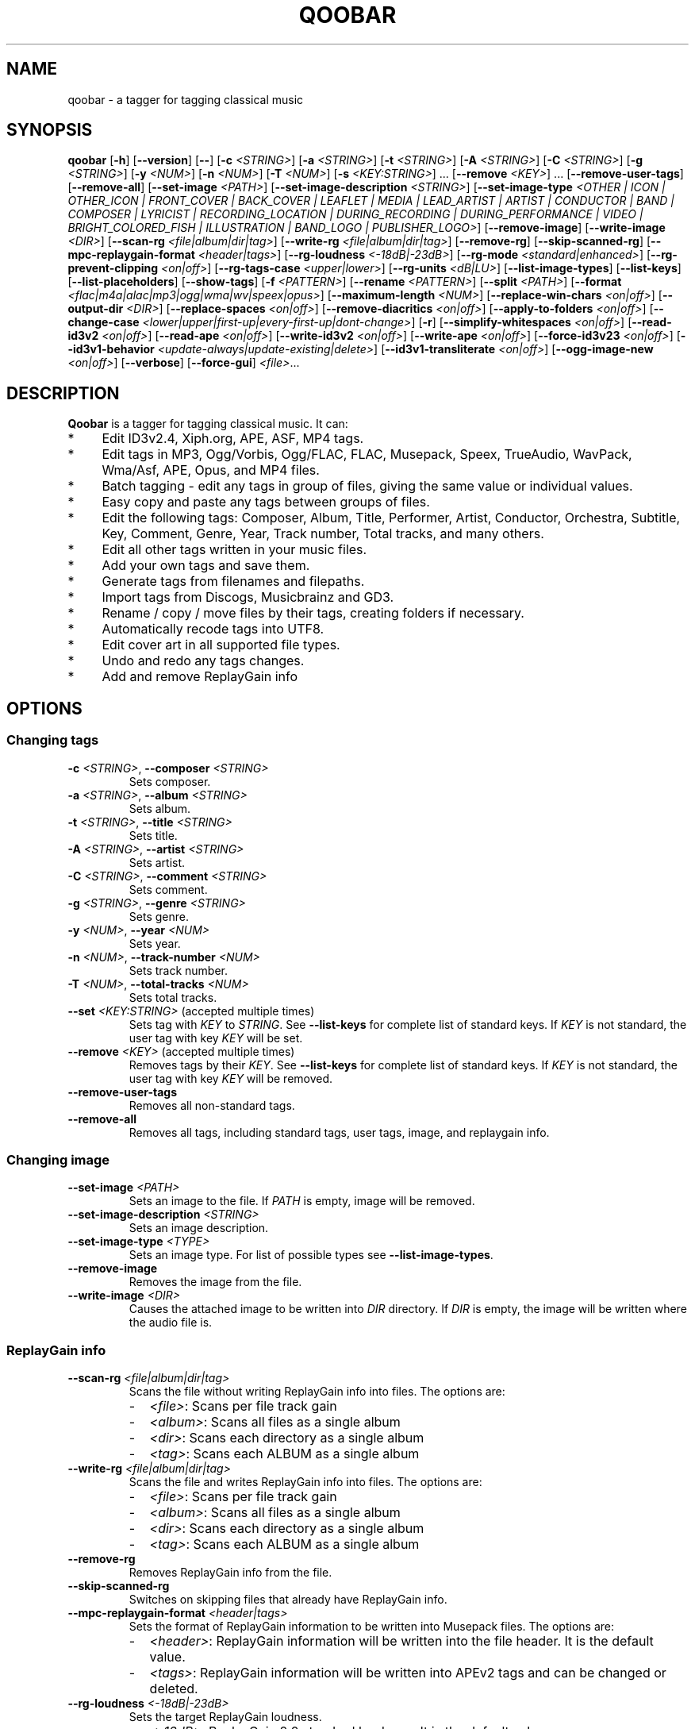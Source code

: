 .\"                                      Hey, EMACS: \-*\- nroff \-*\-
.\" First parameter, NAME, should be all caps
.\" Second parameter, SECTION, should be 1\-8, maybe w/ subsection
.\" other parameters are allowed: see man(7), man(1)
.TH QOOBAR 1 "January  25, 2022"
.\" Please adjust this date whenever revising the manpage.
.\"
.\" Some roff macros, for reference:
.\" .nh        disable hyphenation
.\" .hy        enable hyphenation
.\" .ad l      left justify
.\" .ad b      justify to both left and right margins
.\" .nf        disable filling
.\" .fi        enable filling
.\" .br        insert line break
.\" .sp \fI<n>\fR    insert n+1 empty lines
.\" for manpage\-specific macros, see man(7)
.nh
.SH NAME
qoobar \- a tagger for tagging classical music
.SH SYNOPSIS
.B qoobar
[\fB\-h\fR]
[\fB\-\-version\fR]
[\fB\-\-\fR]
[\fB\-c \fI<STRING>\fR]
[\fB\-a \fI<STRING>\fR]
[\fB\-t \fI<STRING>\fR]
[\fB\-A \fI<STRING>\fR]
[\fB\-C \fI<STRING>\fR]
[\fB\-g \fI<STRING>\fR]
[\fB\-y \fI<NUM>\fR]
[\fB\-n \fI<NUM>\fR]
[\fB\-T \fI<NUM>\fR]
[\fB\-s \fI<KEY:STRING>\fR] ...
[\fB\-\-remove \fI<KEY>\fR] ...
[\fB\-\-remove\-user\-tags\fR]
[\fB\-\-remove\-all\fR]
[\fB\-\-set\-image \fI<PATH>\fR]
[\fB\-\-set\-image\-description \fI<STRING>\fR]
[\fB\-\-set\-image\-type \fI<OTHER | ICON | OTHER_ICON | FRONT_COVER | BACK_COVER
| LEAFLET | MEDIA | LEAD_ARTIST | ARTIST | CONDUCTOR | BAND | COMPOSER | LYRICIST
| RECORDING_LOCATION | DURING_RECORDING | DURING_PERFORMANCE | VIDEO
| BRIGHT_COLORED_FISH | ILLUSTRATION | BAND_LOGO | PUBLISHER_LOGO>\fR]
[\fB\-\-remove\-image\fR]
[\fB\-\-write\-image \fI<DIR>\fR]
[\fB\-\-scan\-rg \fI<file|album|dir|tag>\fR]
[\fB\-\-write\-rg \fI<file|album|dir|tag>\fR]
[\fB\-\-remove\-rg\fR]
[\fB\-\-skip\-scanned\-rg\fR]
[\fB\-\-mpc\-replaygain\-format \fI<header|tags>\fR]
[\fB\-\-rg\-loudness \fI<\-18dB|\-23dB>\fR]
[\fB\-\-rg\-mode \fI<standard|enhanced>\fR]
[\fB\-\-rg\-prevent\-clipping \fI<on|off>\fR]
[\fB\-\-rg\-tags\-case \fI<upper|lower>\fR]
[\fB\-\-rg\-units \fI<dB|LU>\fR]
[\fB\-\-list\-image\-types\fR]
[\fB\-\-list\-keys\fR]
[\fB\-\-list\-placeholders\fR]
[\fB\-\-show\-tags\fR]
[\fB\-f \fI<PATTERN>\fR]
[\fB\-\-rename \fI<PATTERN>\fR]
[\fB\-\-split \fI<PATH>\fR]
[\fB\-\-format \fI<flac|m4a|alac|mp3|ogg|wma|wv|speex|opus>\fR]
[\fB\-\-maximum\-length \fI<NUM>\fR]
[\fB\-\-replace\-win\-chars \fI<on|off>\fR]
[\fB\-\-output\-dir \fI<DIR>\fR]
[\fB\-\-replace\-spaces \fI<on|off>\fR]
[\fB\-\-remove\-diacritics \fI<on|off>\fR]
[\fB\-\-apply\-to\-folders \fI<on|off>\fR]
[\fB\-\-change\-case
\fI<lower|upper|first\-up|every\-first\-up|dont\-change>\fR]
[\fB\-r\fR]
[\fB\-\-simplify\-whitespaces \fI<on|off>\fR]
[\fB\-\-read\-id3v2 \fI<on|off>\fR]
[\fB\-\-read\-ape \fI<on|off>\fR]
[\fB\-\-write\-id3v2 \fI<on|off>\fR]
[\fB\-\-write\-ape \fI<on|off>\fR]
[\fB\-\-force\-id3v23 \fI<on|off>\fR]
[\fB\-\-id3v1\-behavior \fI<update\-always|update\-existing|delete>\fR]
[\fB\-\-id3v1\-transliterate \fI<on|off>\fR]
[\fB\-\-ogg\-image\-new \fI<on|off>\fR]
[\fB\-\-verbose\fR]
[\fB\-\-force\-gui\fR]
.IR \fI<file>\fR ...
.SH DESCRIPTION
.B Qoobar
is a tagger for tagging classical music. It can:
.IP * 4
Edit ID3v2.4, Xiph.org, APE, ASF, MP4 tags.
.IP * 4
Edit tags in MP3, Ogg/Vorbis, Ogg/FLAC, FLAC, Musepack, Speex, TrueAudio,
WavPack, Wma/Asf, APE, Opus, and MP4 files.
.IP * 4
Batch tagging - edit any tags in group of files, giving the same value
or individual values.
.IP * 4
Easy copy and paste any tags between groups of files.
.IP * 4
Edit the following tags: Composer, Album, Title, Performer, Artist,
Conductor, Orchestra, Subtitle, Key, Comment, Genre, Year,
Track number, Total tracks, and many others.
.IP * 4
Edit all other tags written in your music files.
.IP * 4
Add your own tags and save them.
.IP * 4
Generate tags from filenames and filepaths.
.IP * 4
Import tags from Discogs, Musicbrainz and GD3.
.IP * 4
Rename / copy / move files by their tags, creating folders if necessary.
.IP * 4
Automatically recode tags into UTF8.
.IP * 4
Edit cover art in all supported file types.
.IP * 4
Undo and redo any tags changes.
.IP * 4
Add and remove ReplayGain info
.SH OPTIONS
.SS Changing tags
.TP
\fB\-c \fI<STRING>\fR, \fB\-\-composer \fI<STRING>\fR
Sets composer.
.TP
\fB\-a \fI<STRING>\fR, \fB\-\-album \fI<STRING>\fR
Sets album.
.TP
\fB\-t \fI<STRING>\fR, \fB\-\-title \fI<STRING>\fR
Sets title.
.TP
\fB\-A \fI<STRING>\fR, \fB\-\-artist \fI<STRING>\fR
Sets artist.
.TP
\fB\-C \fI<STRING>\fR, \fB\-\-comment \fI<STRING>\fR
Sets comment.
.TP
\fB\-g \fI<STRING>\fR, \fB\-\-genre \fI<STRING>\fR
Sets genre.
.TP
\fB\-y \fI<NUM>\fR, \fB\-\-year \fI<NUM>\fR
Sets year.
.TP
\fB\-n \fI<NUM>\fR,  \fB\-\-track\-number \fI<NUM>\fR
Sets track number.
.TP
\fB\-T \fI<NUM>\fR,  \fB\-\-total\-tracks \fI<NUM>\fR
Sets total tracks.
.TP
\fB\-\-set \fI<KEY:STRING>\fR  (accepted multiple times)
Sets tag with \fIKEY\fR to \fISTRING\fR. See \fB\-\-list\-keys\fR for complete
list of standard keys. If \fIKEY\fR is not standard, the user tag with key
\fIKEY\fR will be set.
.TP
\fB\-\-remove \fI<KEY>\fR  (accepted multiple times)
Removes tags by their \fIKEY\fR. See \fB\-\-list\-keys\fR for complete list of
standard keys. If \fIKEY\fR is not standard, the user tag with
key \fIKEY\fR will be removed.
.TP
\fB\-\-remove\-user\-tags\fR
Removes all non-standard tags.
.TP
\fB\-\-remove\-all\fR
Removes all tags, including standard tags, user tags, image, and
replaygain info.
.SS Changing image
.TP
\fB\-\-set\-image \fI<PATH>\fR
Sets an image to the file. If \fIPATH\fR is empty, image will be removed.
.TP
\fB\-\-set\-image\-description \fI<STRING>\fR
Sets an image description.
.TP
\fB\-\-set\-image\-type \fI<TYPE>\fR
Sets an image type. For list of possible types see \fB\-\-list\-image\-types\fR.
.TP
\fB\-\-remove\-image\fR
Removes the image from the file.
.TP
\fB\-\-write\-image \fI<DIR>\fR
Causes the attached image to be written into \fIDIR\fR directory.
If \fIDIR\fR is empty, the image will be written where the audio file is.
.SS ReplayGain info
.TP
\fB\-\-scan\-rg \fI<file|album|dir|tag>\fR
Scans the file without writing ReplayGain info into files. The options are:
.RS
.IP - 2
\fI<file>\fR: Scans per file track gain
.IP - 2
\fI<album>\fR: Scans all files as a single album
.IP - 2
\fI<dir>\fR: Scans each directory as a single album
.IP - 2
\fI<tag>\fR: Scans each ALBUM as a single album
.RE
.TP
\fB\-\-write\-rg \fI<file|album|dir|tag>\fR
Scans the file and writes ReplayGain info into files. The options are:
.RS
.IP - 2
\fI<file>\fR: Scans per file track gain
.IP - 2
\fI<album>\fR: Scans all files as a single album
.IP - 2
\fI<dir>\fR: Scans each directory as a single album
.IP - 2
\fI<tag>\fR: Scans each ALBUM as a single album
.RE
.TP
\fB\-\-remove\-rg\fR
Removes ReplayGain info from the file.
.TP
\fB\-\-skip\-scanned\-rg\fR
Switches on skipping files that already have ReplayGain info.
.TP
\fB\-\-mpc\-replaygain\-format \fI<header|tags>\fR
Sets the format of ReplayGain information to be written into Musepack files. The options are:
.RS
.IP - 2
\fI<header>\fR: ReplayGain information will be written into the file header.
It is the default value.
.IP - 2
\fI<tags>\fR: ReplayGain information will be written into APEv2 tags and can be changed or deleted.
.RE
.TP
\fB\-\-rg\-loudness \fI<\-18dB|\-23dB>\fR
Sets the target ReplayGain loudness.
.RS
.IP - 2
\fI<\-18dB>\fR: ReplayGain 2.0 standard loudness. It is the default value.
.IP - 2
\fI<\-23dB>\fR: EBU R128 standard loudness.
.RE
.TP
\fB\-\-rg\-mode \fI<standard|enhanced>\fR
Sets the ReplayGain tags mode.
.RS
\fI<standard>\fR: Only the TRACKGAIN, TRACKPEAK, ALBUMGAIN, ALBUMPEAK tags are added.
\fI<enhanced>\fR: The additional TRACKRANGE, TRACKLOUDNESS, ALBUMRANGE, ALBUMLOUDNESS are added to the standard ones. 
.RE
The default value is <standard>.
.TP
\fB\-\-rg\-prevent\-clipping \fI<on|off>\fR
Switches on/off clipping prevention in the replaygain calculations. The default value is "on".
.TP
\fB\-\-rg\-tags\-case \fI<upper|lower>\fR
Sets the ReplayGain tags case formatting. The default value is "upper".
.TP
\fB\-\-rg\-units \fI<dB|LU>\fR
Sets the ReplayGain loudness unit. The default value is "dB".
.SS Filling tags
.TP
\fB\-\-fill \fI<PATTERN>\fR
Fills tags from file name by a pattern using placeholders: %A (artist),
%a (album), %t (title), etc. See \fB\-\-list\-placeholders\fR for complete list
of placeholders.
.SS Renaming files
.TP
\fB\-\-rename \fI<PATTERN>\fR
Rename file (the extension is not affected) based on data in the tag
using placeholders: %A (artist), %a (album), %t (title), etc.
See \fB\-\-list\-placeholders\fR for complete list of placeholders.
.TP
\fB\-\-maximum\-length \fI<NUM>\fR
Sets maximum file name length for \fB\-\-rename\fR operation to a specified
value. If value is 0, file name will not be truncated. The default
value is 0.
.TP
\fB\-\-replace\-win\-chars \fI<on|off>\fR
Switches on/off Windows chars replacement for \fB\-\-rename\fR operation. The
default value is "on".
.TP
\fB\-\-output\-dir \fI<DIR>\fR
Specifies the destination directory for \fB\-\-rename\fR operation.
If \fI<DIR>\fR is empty, the source directory will be used.
.TP
\fB\-\-replace\-spaces \fI<on|off>\fR
Switches on/off spaces replacement for \fB\-\-rename\fR operation. The default
value is "off".
.TP
\fB\-\-remove\-diacritics \fI<on|off>\fR
Switches on/off diacritics removing for \fB\-\-rename\fR operation. The
default value is "off".
.TP
\fB\-\-apply\-to\-folders \fI<on|off>\fR
If this option is set, all other options for \fB\-\-rename\fR operation will
take place for created folders names as well. The default value is
"off".
.TP
\fB\-\-change\-case \fI<lower|upper|first-up|every-first-up|dont-change>\fR
If this option is set, created file and folders names will be in case
specified by this option. The default value is "dont\-change".
.SS Splitting files
.TP
\fB\-\-split \fI<CUE>\fR
Splits an audio file by its CUE sheet.
.TP
\fB\-\-format \fI<flac|m4a|alac|mp3|ogg|wma|wv|speex|opus>\fR
Sets format of splitted files. The default value is "flac". If no ffmpeg or
avconv is installed, this option is ignored and the format is set to "flac".
If format is "m4a", AAC codec is used. If format is "alac", "m4a" file extension
is used.
.SS Global options
.TP
\fB\-r\fR, \fB\-\-recursive\fR
If set, directories to process are added recursively, that is with all
their subdirectories. The default behavior is non-recursive.
.TP
\fB\-\-simplify\-whitespaces \fI<on|off>\fR
Switches on/off tags simplifying when saving files. The default value
is "on".
.TP
\fB\-\-read\-id3v2 \fI<on|off>\fR
Switches on/off reading of id3v2 tags in mp3 files. The default value
is "on".
.TP
\fB\-\-read\-ape \fI<on|off>\fR
Switches on/off reading of ape tags in mp3 files. The default value is
"off".
.TP
\fB\-\-write\-id3v2 \fI<on|off>\fR
Switches on/off writing of id3v2 tags in mp3 files. The default value
is "on".
.TP
\fB\-\-write\-ape \fI<on|off>\fR
Switches on/off writing of ape tags in mp3 files. The default value is
"off".
.TP
\fB\-\-force\-id3v23 \fI<on|off>\fR
Switches on/off writing of id3v2 tags to id3v2.3 format. The default
value is "off".
.TP
\fB\-\-id3v1\-behavior \fI<update\-always|update\-existing|delete>\fR
Switches on/off deleting of id3v1 tags when saving mp3 files. The
default value is "delete".
.TP
\fB\-\-id3v1\-transliterate \fI<on|off>\fR
Switches on/off transliteration of id3v1 tags when saving mp3 files.
The default value is "on".
.TP
\fB\-\-ogg\-image\-new \fI<on|off>\fR
Switches on/off new ogg image format. The default value is "on".
.SS Other options
.TP
\fB\-h\fR, \fB\-\-help\fR
Displays usage information and exits.
.TP
\fB\-\-version\fR
Displays version information and exits.
.TP
\fB\-\-\fR,  \fB\-\-ignore_rest\fR
Ignores the rest of the labeled arguments following this flag.
.TP
\fB\-\-list\-image\-types\fR
Lists all possible image types and exits.
.TP
\fB\-\-list\-keys\fR
Lists all possible tags keys and exits.
.TP
\fB\-\-list\-placeholders\fR
Lists all possible placeholders and exits.
.TP
\fB\-\-show\-tags\fR
Shows all tags of files.
.TP
\fB\-\-verbose\fR
Switches on verbose mode, in which all messages are shown. By default
only errors and warnings are shown.
.TP
\fB\-\-force\-gui\fR
Forces the GUI mode after completing all command-line options specified.
.TP
\fI<file>\fR  (accepted multiple times)
Files and directories to process
.SH EXAMPLES
.SS The GUI mode
.PP
.nf
qoobar
.fi
.RS
Runs qoobar in the
.SM GUI
mode.
.RE
.PP
.nf
qoobar \-\-force\-id3v23
.fi
.RS
Switches on writing of id3v2 tags to id3v2.3 format and
runs qoobar in the
.SM GUI
mode. Other global options can be specified.
.PP
.SM NOTE:
These options will be saved when closing the qoobar window.
.RE
.PP
.nf
qoobar \*(lq~/Music/Artist/Album 1\*(rq
.fi
.RS
Runs qoobar in the
.SM GUI
mode and adds the content of
.I \*(lq~/Music/Artist/Album 1\*(rq
directory.
.RE
.PP
.SS The command line mode
The command line mode is automatically used if any of the following
arguments is specified:
.PP
\-c, \-\-composer, \-a, \-\-album, \-t, \-\-title,
\-A, \-\-artist, \-C, \-\-comment, \-g, \-\-genre, \-y, \-\-year,
\-n, \-\-track\-number, \-T, \-\-total\-tracks, \-\-s,
\-\-set, \-\-remove, \-\-remove\-user\-tags,
\-\-remove\-all, \-\-set\-image, \-\-set\-image\-description, \-\-set\-image\-type,
\-\-remove\-image, \-\-write\-image, \-\-scan-rg, \-\-write\-rg, \-\-remove\-rg,
\-\-list\-image\-types, \-\-list\-keys, \-\-show\-tags, \-f, \-\-fill, \-\-rename, \-\-split.
.PP
.SM NOTE:
Any global option that is specified in the command line mode will not
be saved automatically. If you want to change the default settings, either
edit the
.I ~/.config/qoobar/global.ini
file, or set them in the qoobar preferences dialog.
.PP
.nf
qoobar \-a "Sonata No.29 Hammerklavier" "~/Music/Beethoven, L./Sonata 29 (Richter)"
.fi
.RS
Sets album to be "Sonata No.29 Hammerklavier" in all files in \fI"~/Music/Beethoven, L./Sonata 29 (Richter)"\fR
directory.
.RE
.PP
.nf
qoobar \-\-write\-id3v2 on \-\-write\-ape off \-\-delete-id3v1 delete \\
-n 1 "~/Music/ABBA/*.mp3"
.fi
.RS
Automatically sets track numbers from 1 to number of files for all mp3 files
in the \fI"~/Music/ABBA/"\fR directory. When saving files writes id3v2
tags only, and strips all ape tags and all id3v1 tags.
.RE
.PP
.nf
qoobar \-s "ARTIST:%A (piano)" "~/Music/SKRIABIN A./Compilation"
.fi
.RS
Takes ARTIST tag, appends " (piano)" text and writes back into ARTIST tag
for all files in the \fI"~/Music/SKRIABIN A./Compilation"\fR directory.
This is equivalent to \fBqoobar \-A "%A (piano)" "~/Music/SKRIABIN A./Compilation"\fR
.RE
.PP
.nf
qoobar \-\-fill "%c/%a (%A)/%n \- %t" "~/Music/Beethoven, L./Piano concerto No.5 (Arrau)/"
.fi
.RS
Fills tags from files names for all files in
\fI"~/Music/Beethoven, L./Piano concerto No.5 (Arrau)/"\fR
directory. The tags to write are:
.RS 4
.IP - 2
.B Composer
will be "Beethoven, L."
.IP - 2
.B Album
will be "Piano concerto No.5"
.IP - 2
.B Artist
will be "Arrau"
.IP - 2
.B Track numbers
will be all symbols in files names before the first " \- "
.IP - 2
.B Track titles
will be all symbols in files names after the first "\ \-\ "
(excluding the file extension).
.RE
.RE
.PP
.nf
qoobar \-\-split  ~/Music/The\\ path\\ to\\ audio\\ file/cue_file.cue \\
\-\-artist "Edward \\"Duke\\" Ellington" \-\-rename "%N. %t" \-\-force\-gui
.fi
.RS
Splits an audio image file to separate tracks by the
.SM CUE
sheet file \fI"~/Music/The\\ path\\ to\\ audio\\ file/cue_file.cue"\fR
(the audio file is taken from this file data),
sets artist to "Edward \\"Duke\\" Ellington" (note the double apostrophes
in the text) and renames newly created files according to pattern
"%N. %t", that is track number (01, 02, 03...) followed by a dot and a space
followed by track title. After that launches Qoobar in the GUI mode and opens these created files for fine tuning.
.RE
.SH ARGUMENTS ORDER
The order in which the command line arguments are processed is independent
of their order in the command line and is as follows:
.IP 1. 4
.BR \-h ", " \-\-help ", " \-\-version ", " \-\-list\-image\-types ", "
.BR \-\-list\-keys ",  " \-\-list\-placeholders  .
After executing these commands qoobar quits.
.IP 2. 4
Global options:
.BR \-\-recursive ", " \-\-verbose ", " \-\-simplify-whitespaces ", "
.BR \-\-read\-id3v2 ", " \-\-read\-ape ", " \-\-write\-id3v2 ", "
.BR \-\-write\-ape ", " \-\-force\-id3v23 ", " \-\-delete\-id3v1 ", "
.BR \-\-id3v1\-transliterate ", " \-\-ogg\-image\-new 
.IP 3. 4
Other options:
.BR \-\-maximum\-length ", " \-\-replace\-win\-chars  ", " \-\-output\-dir ", "
.BR \-\-replace\-spaces   ", " \-\-remove\-diacritics ", "
.BR \-\-apply\-to\-folders ", " \-\-change\-case ", " \-\-format 
.BR \-\-mpc\-replaygain\-format ", " \-\-rg\-loudness ", " \-\-rg\-mode 
.BR \-\-rg\-prevent\-clipping ", " \-\-rg\-tags\-case ", " \-\-rg\-units 
.IP 4. 4
.B \-\-split
.IP 5. 4
.B \-\-show\-tags
.IP 6. 4
.BR \-\-write\-image ", " \-\-scan\-rg ", " \-\-write\-rg ", " \-\-remove\-rg
.IP 7. 4
.BR \-\-remove ", " \-\-remove\-user\-tags ", " \-\-remove\-image ", " \-\-remove\-all
.IP 8. 4
.B \-\-fill
.IP 9. 4
.BR \-s ", " \-\-set ", " \-c ", " \-\-composer ", " \-a ", " \-\-album ", " \-t ", "
.BR \-\-title ", " \-A ", " \-\-artist ", " \-C ", " \-\-comment ", " \-g ", "
.BR \-\-genre ", " \-y ", " \-\-year ", " \-n ", " \-\-track\-number ", "
.BR \-T ", " \-\-total\-tracks ", " \-\-set\-image ", "
.BR \-\-set\-image\-description ", " \-\-set\-image\-type
.IP 10. 4
After these qoobar saves tags.
.IP 11. 4
.BR \-\-rename .
.SH FILES
.I /usr/share/doc/qoobar-doc
.RS
The qoobar documentation files.
.RE
.I ~/.config/qoobar/gui.conf
.RS
The GUI configuration file. Contains GUI settings and is not intended to
be manually changed by the user. Delete it if you want to reset the default
GUI settings.
.RE
.I ~/.config/qoobar/global.ini
.RS
The global configuration file. Contains settings that are applicable both in
GUI and command line mode. You can edit it to set your settings.
Delete it if you want to reset the default global settings.
.SH AUTHOR
The author of
.B qoobar
is Alex Novichkov \fI<novichkov.qoobar@gmail.com>\fR.
.br
This manual page was written by Alex Novichkov <novichkov.qoobar@gmail.com>
for the Debian GNU/Linux system (but may be used by others).
